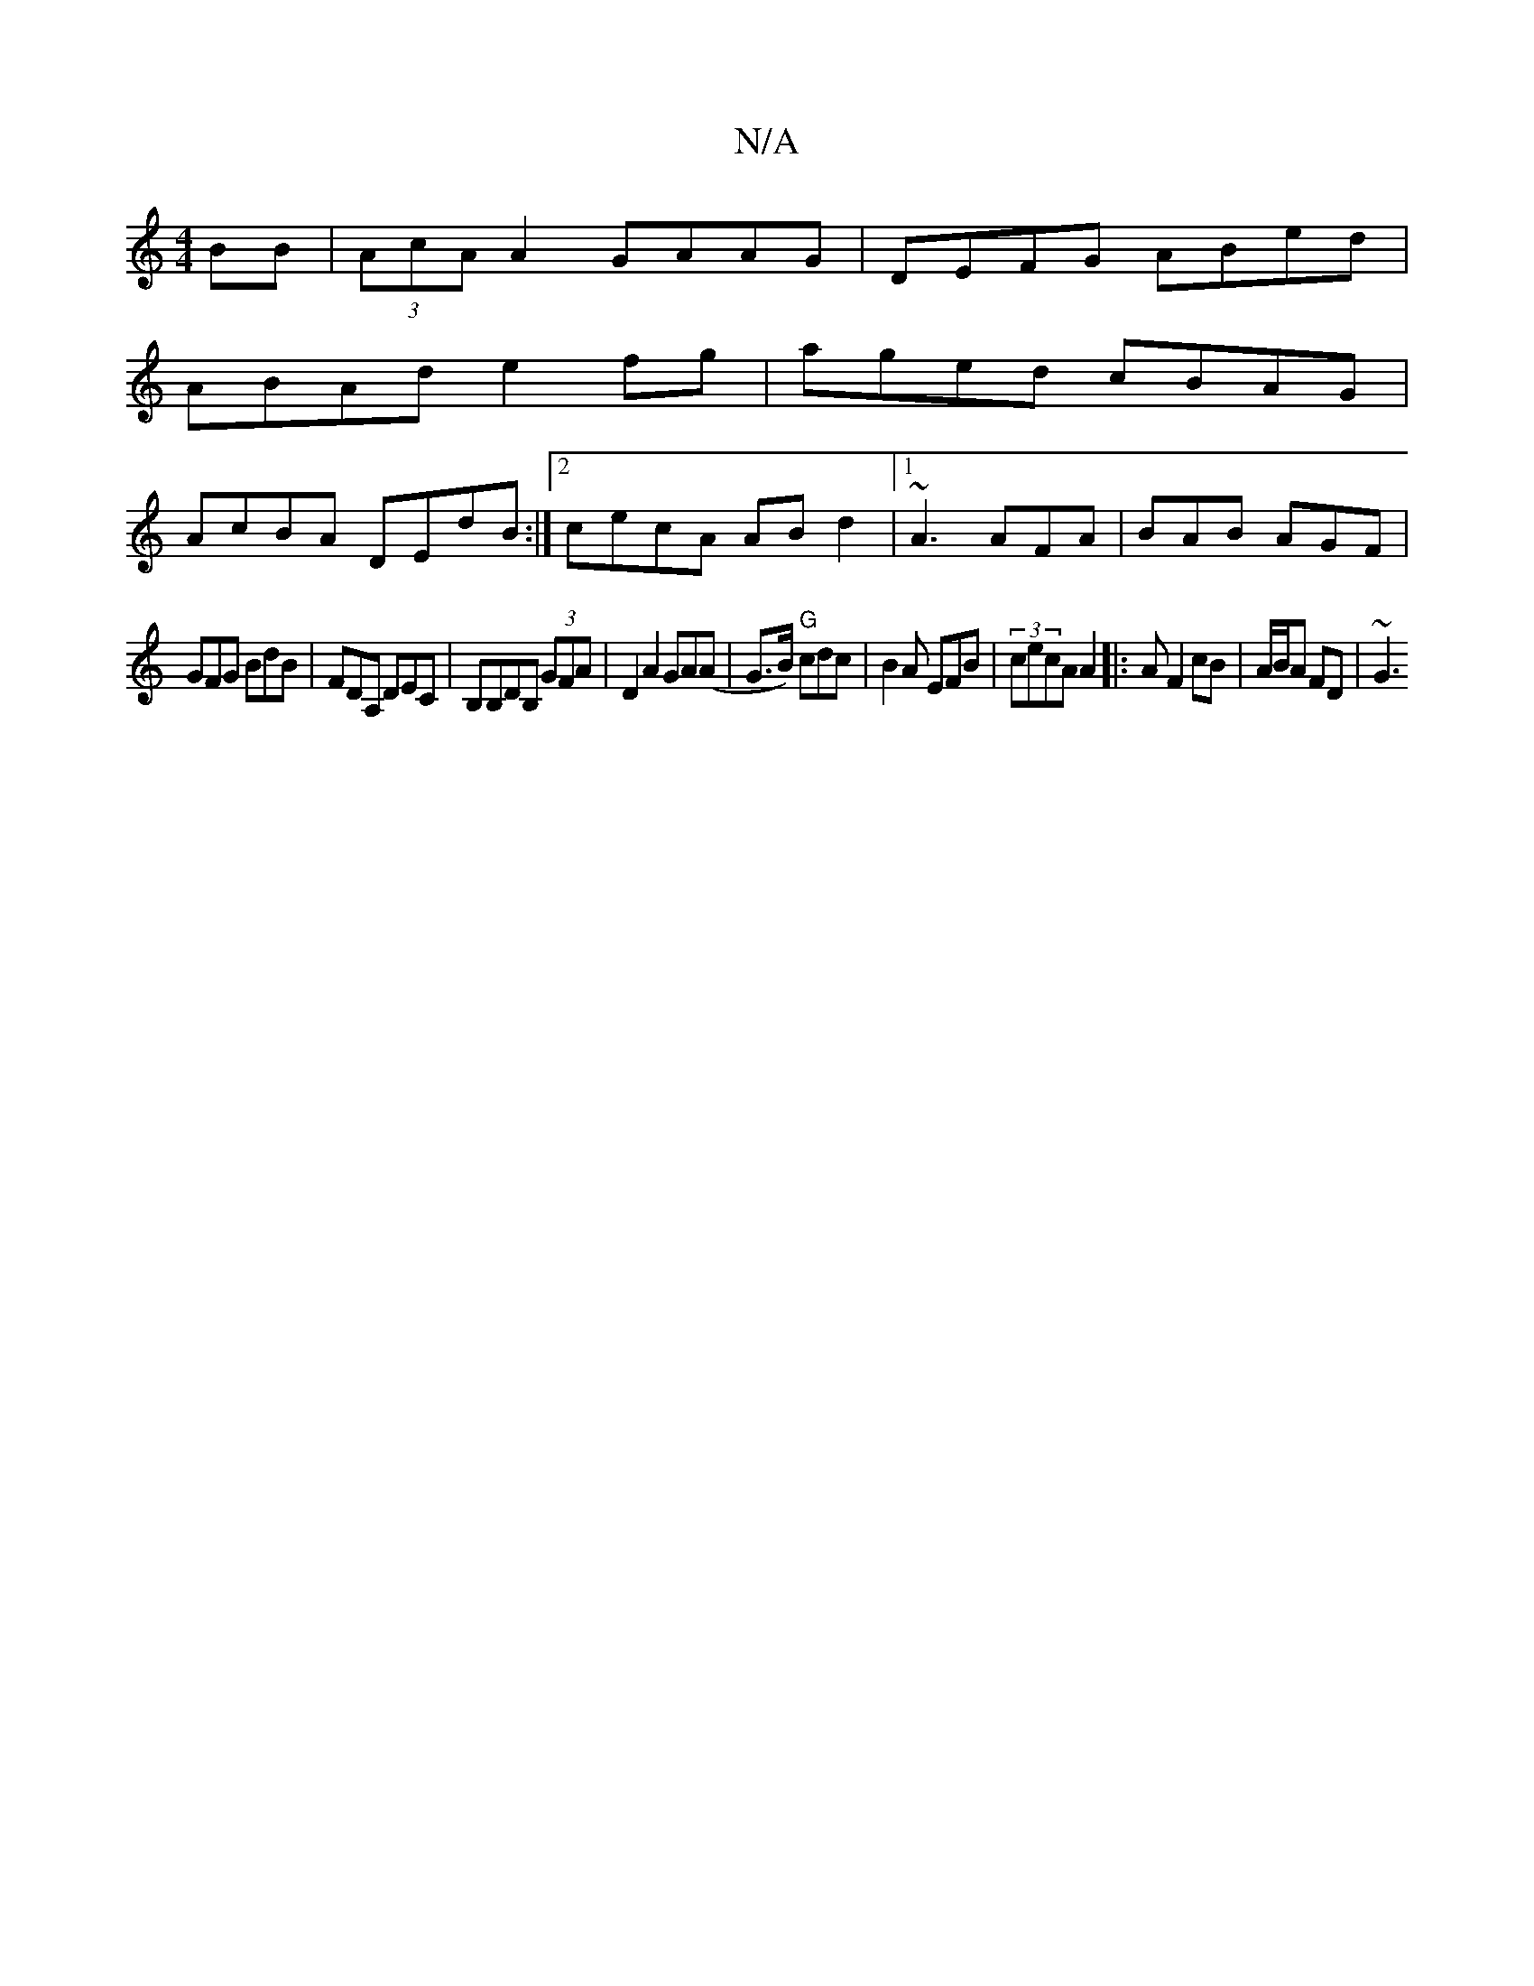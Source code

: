 X:1
T:N/A
M:4/4
R:N/A
K:Cmajor
BB|(3AcA A2 GAAG | DEFG ABed |
ABAd e2fg|aged cBAG|
AcBA DEdB:|2 cecA ABd2|1 ~A3 AFA | BAB AGF |
GFG BdB | FDA, DEC|B,B,DB, (3GFA | D2A2 GA(A|G>B) "G"cdc|B2A EFB|(3 cecA A2 |: AF2 cB | A/B/A FD | ~G3 
